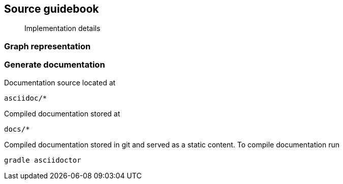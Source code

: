 == Source guidebook
[abstract]
Implementation details

=== Graph representation


=== Generate documentation
Documentation source located at
----
asciidoc/*
----
Compiled documentation stored at
----
docs/*
----
Compiled documentation stored in git and served as a static content.
To compile documentation run
----
gradle asciidoctor
----

